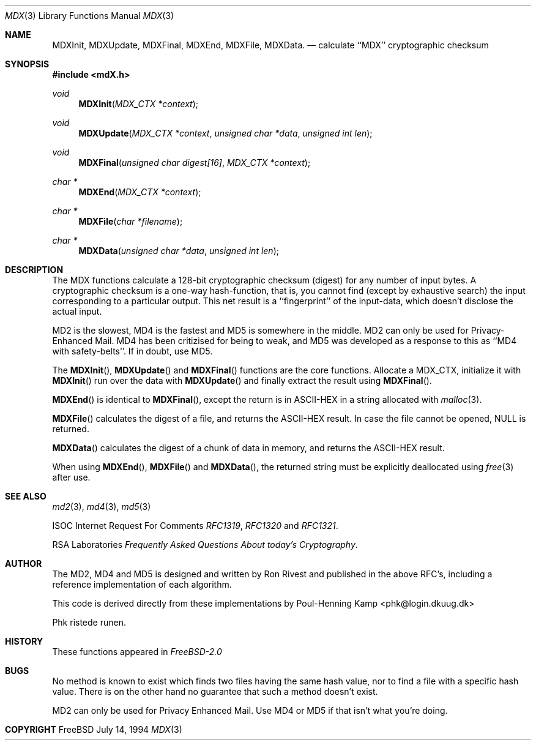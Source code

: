 .\"
.\" ----------------------------------------------------------------------------
.\" "THE BEER-WARE LICENSE" (Revision 42):
.\" <phk@login.dkuug.dk> wrote this file.  As long as you retain this notice you
.\" can do whatever you want with this stuff. If we meet some day, and you think
.\" this stuff is worth it, you can buy me a beer in return.   Poul-Henning Kamp
.\" ----------------------------------------------------------------------------
.\"
.\" $FreeBSD$
.\"
.Dd July 14, 1994
.Dt MDX 3
.Os FreeBSD 2
.Sh NAME
.Nm MDXInit ,
.Nm MDXUpdate ,
.Nm MDXFinal ,
.Nm MDXEnd ,
.Nm MDXFile ,
.Nm MDXData .
.Nd calculate ``MDX'' cryptographic checksum
.Sh SYNOPSIS
.Fd #include <mdX.h>
.Ft void
.Fn MDXInit "MDX_CTX *context"
.Ft void
.Fn MDXUpdate "MDX_CTX *context" "unsigned char *data" "unsigned int len"
.Ft void
.Fn MDXFinal "unsigned char digest[16]" "MDX_CTX *context"
.Ft "char *"
.Fn MDXEnd "MDX_CTX *context"
.Ft "char *"
.Fn MDXFile "char *filename"
.Ft "char *"
.Fn MDXData "unsigned char *data" "unsigned int len"
.Sh DESCRIPTION
The MDX functions calculate a 128-bit cryptographic checksum (digest)
for any number of input bytes.  A cryptographic checksum is a one-way
hash-function, that is, you cannot find (except by exhaustive search)
the input corresponding to a particular output.  This net result is 
a ``fingerprint'' of the input-data, which doesn't disclose the actual
input.

MD2 is the slowest, MD4 is the fastest and MD5 is somewhere in the middle.
MD2 can only be used for Privacy-Enhanced Mail.
MD4 has been critizised for being to weak, and MD5 was developed as a 
response to this as ``MD4 with safety-belts''.  If in doubt, use MD5.

The
.Fn MDXInit ,
.Fn MDXUpdate
and
.Fn MDXFinal
functions are the core functions.  Allocate a MDX_CTX, initialize it with
.Fn MDXInit
run over the data with
.Fn MDXUpdate
and finally extract the result using
.Fn MDXFinal .

.Fn MDXEnd
is identical to 
.Fn MDXFinal ,
except the return is in ASCII-HEX in a 
string allocated with
.Xr malloc 3 .

.Fn MDXFile
calculates the digest of a file, and returns the ASCII-HEX result.
In case the file cannot be opened, NULL is returned.

.Fn MDXData
calculates the digest of a chunk of data in memory, and returns the ASCII-HEX
result.

When using
.Fn MDXEnd ,
.Fn MDXFile
and
.Fn MDXData ,
the returned string must be explicitly deallocated using
.Xr free 3
after use.
.Sh SEE ALSO
.Xr md2 3 ,
.Xr md4 3 ,
.Xr md5 3
.Pp
ISOC
Internet Request For Comments
.%T RFC1319 ,
.%T RFC1320
and
.%T RFC1321 .
.Pp
RSA Laboratories 
.%T Frequently Asked Questions About today's Cryptography . 
.Sh AUTHOR
The MD2, MD4 and MD5 is designed and written by Ron Rivest and published in
the above RFC's, including a reference implementation of each algorithm.

This code is derived directly from these implementations by Poul-Henning Kamp
<phk@login.dkuug.dk>

Phk ristede runen.
.Sh HISTORY
These functions appeared in
.Em FreeBSD-2.0
.Sh BUGS
No method is known to exist which finds two files having the same hash value,
nor to find a file with a specific hash value.
There is on the other hand no guarantee that such a method doesn't exist.

MD2 can only be used for Privacy Enhanced Mail.
Use MD4 or MD5 if that isn't what you're doing.
.Sh COPYRIGHT
